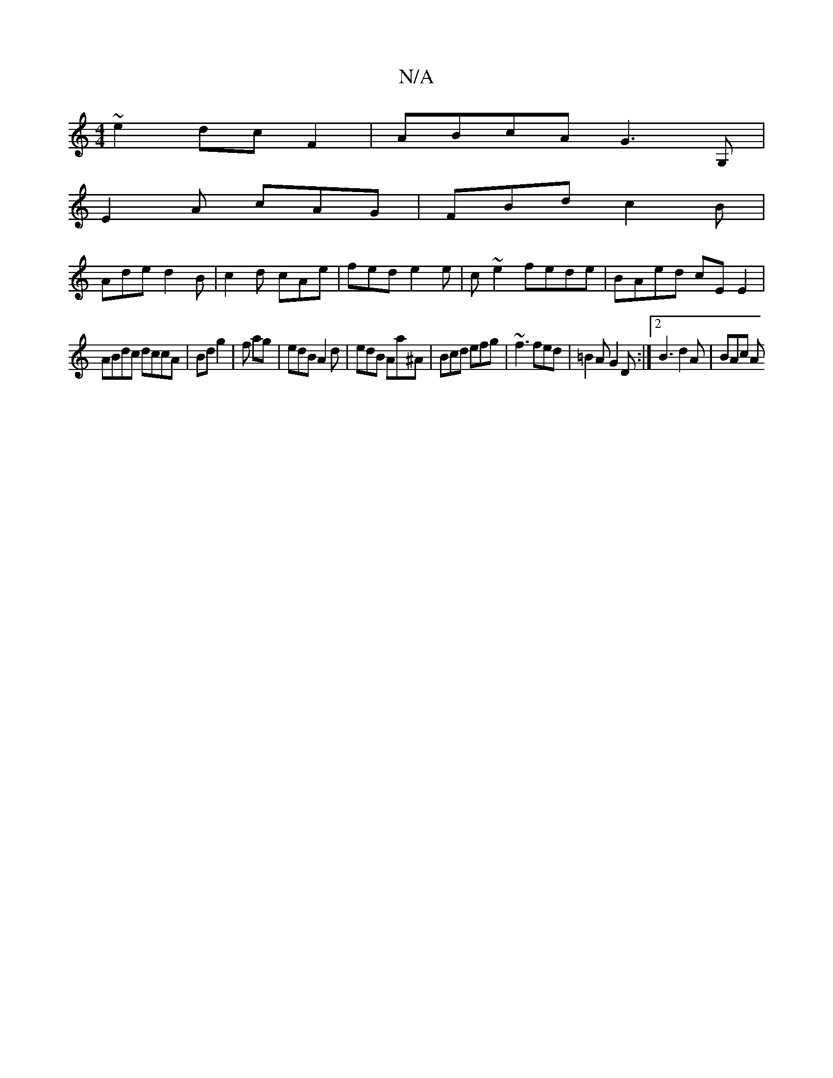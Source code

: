X:1
T:N/A
M:4/4
R:N/A
K:Cmajor
 ~e2 dc F2 | ABcA G3 G, |
E2A cAG | FBd c2 B |
Ade d2B | c2 d cAe | fed e2 e|c ~e2 fede | BAed cE E2 |
ABdc dccA | Bd g2 | f1 ag | edB A2d | edB Aa^A | Bcd efg | ~f3 fed | =B2A G2D :|2 B3 d2 A | BAc A